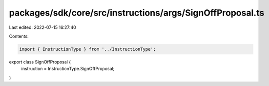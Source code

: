 packages/sdk/core/src/instructions/args/SignOffProposal.ts
==========================================================

Last edited: 2022-07-15 16:27:40

Contents:

.. code-block:: ts

    import { InstructionType } from '../InstructionType';

export class SignOffProposal {
  instruction = InstructionType.SignOffProposal;
}


